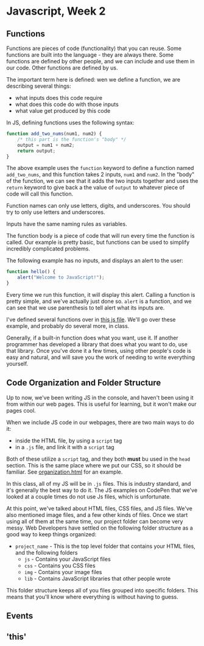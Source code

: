 * Javascript, Week 2

** Functions
Functions are pieces of code (functionality) that you can reuse. Some functions are built into the language - they are always there. Some functions are defined by other people, and we can include and use them in our code. Other functions are defined by us.

The important term here is defined: wen we define a function, we are describing several things:

- what inputs does this code require
- what does this code do with those inputs
- what value get produced by this code

In JS, defining functions uses the following syntax:

#+BEGIN_SRC javascript
function add_two_nums(num1, num2) {
    /* this part is the function's "body" */
    output = num1 + num2;
    return output;
}
#+END_SRC

The above example uses the =function= keyword to define a function named =add_two_nums=, and this function takes 2 inputs, =num1= and =num2=. In the "body" of the function, we can see that it adds the two inputs together and uses the =return= keyword to give back a the value of =output= to whatever piece of code will call this function.

Function names can only use letters, digits, and underscores. You should try to only use letters and underscores.

Inputs have the same naming rules as variables.

The function body is a piece of code that will run every time the function is called. Our example is pretty basic, but functions can be used to simplify incredibly complicated problems.

The following example has no inputs, and displays an alert to the user:

#+BEGIN_SRC javascript
function hello() {
    alert("Welcome to JavaScript!");
}
#+END_SRC

Every time we run this function, it will display this alert. Calling a function is pretty simple, and we've actually just done so. =alert= is a function, and we can see that we use parenthesis to tell alert what its inputs are.

I've defined several functions over in [[./week-2-docs/example.js][this js file]]. We'll go over these example, and probably do several more, in class.

Generally, if a built-in function does what you want, use it. If another programmer has developed a library that does what you want to do, use that library. Once you've done it a few times, using other people's code is easy and natural, and will save you the work of needing to write everything yourself.

** Code Organization and Folder Structure
Up to now, we've been writing JS in the console, and haven't been using it from within our web pages. This is useful for learning, but it won't make our pages cool.

When we include JS code in our webpages, there are two main ways to do it:

- inside the HTML file, by using a =script= tag
- in a =.js= file, and link it with a =script= tag

Both of these utilize a =script= tag, and they both *must* bu used in the =head= section. This is the same place where we put our CSS, so it should be familiar. See [[./week-2-docs/organization.html][organization.html]] for an example.

In this class, all of my JS will be in =.js= files. This is industry standard, and it's generally the best way to do it. The JS examples on CodePen that we've looked at a couple times do not use Js files, which is unfortunate.

At this point, we've talked about HTML files, CSS files, and JS files. We've also mentioned image files, and a few other kinds of files. Once we start using all of them at the same time, our project folder can become very messy. Web Developers have settled on the following folder structure as a good way to keep things organized:

- =project_name= - 
  This is the top level folder that contains your HTML files, and the following folders
  - =js= - 
    Contains your JavaScript files
  - =css= - 
    Contains you CSS files
  - =img= - 
    Contains your image files
  - =lib= - 
    Contains JavaScript libraries that other people wrote

This folder structure keeps all of you files grouped into specific folders. This means that you'll know where everything is without having to guess.


** Events
** 'this'
